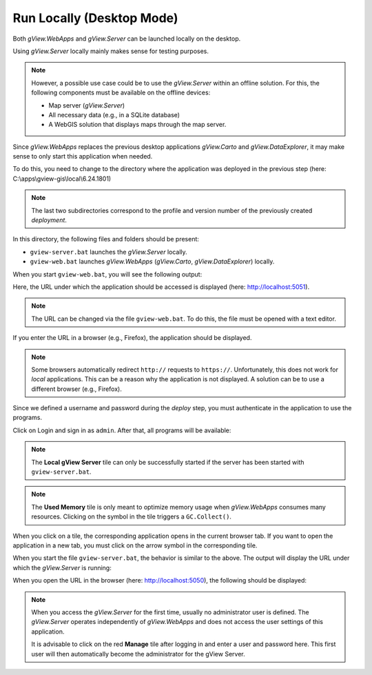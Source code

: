 Run Locally (Desktop Mode)
==========================

Both *gView.WebApps* and *gView.Server* can be launched locally on the desktop.

Using *gView.Server* locally mainly makes sense for testing purposes.

.. note::

    However, a possible use case could be to use the *gView.Server* within an offline solution. 
    For this, the following components must be available on the offline devices:

    * Map server (*gView.Server*)
    * All necessary data (e.g., in a SQLite database)
    * A WebGIS solution that displays maps through the map server.

Since *gView.WebApps* replaces the previous desktop applications *gView.Carto* and *gView.DataExplorer*, 
it may make sense to only start this application when needed.

To do this, you need to change to the directory where the application was deployed in the previous step
(here: C:\\apps\\gview-gis\\local\\6.24.1801)


.. note::

    The last two subdirectories correspond to the profile and version number of the previously
    created *deployment*.

In this directory, the following files and folders should be present:

.. image:: img/run01.png

* ``gview-server.bat`` launches the *gView.Server* locally.
* ``gview-web.bat`` launches *gView.WebApps* (*gView.Carto*, *gView.DataExplorer*) locally.

When you start ``gview-web.bat``, you will see the following output:

.. image:: img/run02.png

Here, the URL under which the application should be accessed is displayed 
(here: http://localhost:5051).

.. note::

    The URL can be changed via the file ``gview-web.bat``. To do this, the file must be opened with a 
    text editor.

If you enter the URL in a browser (e.g., Firefox), the application should be displayed.

.. image:: img/run03.png

.. note::

    Some browsers automatically redirect ``http://`` requests to ``https://``. Unfortunately, this does not work 
    for *local* applications. This can be a reason why the application is not displayed.
    A solution can be to use a different browser (e.g., Firefox).

Since we defined a username and password during the *deploy* step, you must authenticate in 
the application to use the programs.

Click on Login and sign in as ``admin``. After that, all programs will be available:

.. image:: img/run04.png

.. note::

    The **Local gView Server** tile can only be successfully started if the server 
    has been started with ``gview-server.bat``.

.. note::

    The **Used Memory** tile is only meant to optimize memory usage when *gView.WebApps* 
    consumes many resources. Clicking on the symbol in the tile triggers a ``GC.Collect()``.

When you click on a tile, the corresponding application opens in the current browser tab.
If you want to open the application in a new tab, you must click on the arrow symbol in the 
corresponding tile.

When you start the file ``gview-server.bat``, the behavior is similar to the above.
The output will display the URL under which the *gView.Server* is running:

.. image:: img/run05.png

When you open the URL in the browser (here: http://localhost:5050), the following should be displayed:

.. image:: img/run06.png

.. note::

    When you access the *gView.Server* for the first time, usually no administrator user 
    is defined. The *gView.Server* operates independently of *gView.WebApps* and does not access 
    the user settings of this application.

    It is advisable to click on the red **Manage** tile after logging in and 
    enter a user and password here. This first user will then automatically become 
    the administrator for the gView Server.


